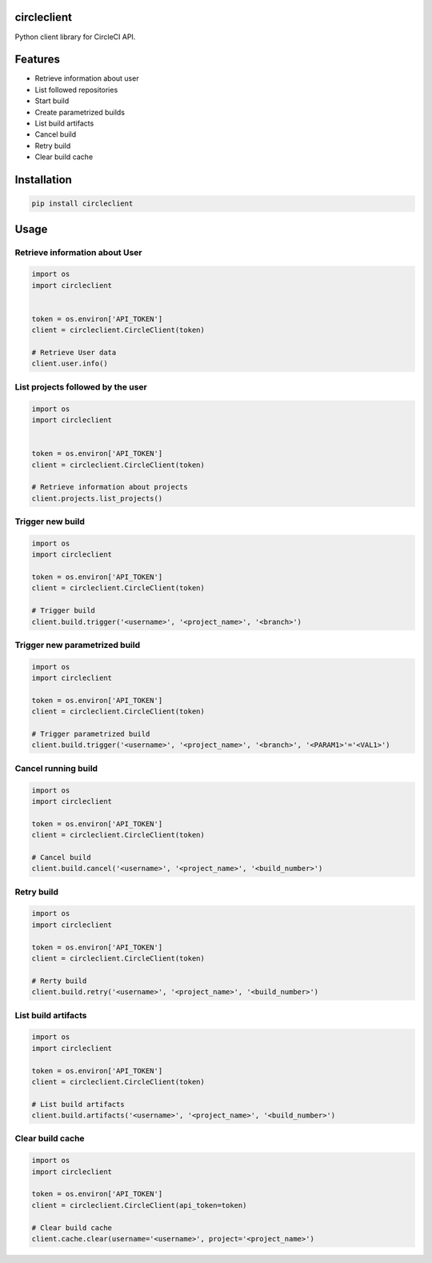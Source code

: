 circleclient
============

.. image:: https://travis-ci.org/qba73/circleclient.svg?branch=master
    :target: https://travis-ci.org/qba73/circleclient
    
Python client library for CircleCI API.

Features
========

* Retrieve information about user
* List followed repositories
* Start build
* Create parametrized builds
* List build artifacts
* Cancel build
* Retry build
* Clear build cache


Installation
============

.. code:: python

    pip install circleclient


Usage
=====

Retrieve information about User
-------------------------------

.. code:: python

    import os
    import circleclient
    
    
    token = os.environ['API_TOKEN']
    client = circleclient.CircleClient(token)
    
    # Retrieve User data
    client.user.info()
    

List projects followed by the user
----------------------------------

.. code:: python

   import os
   import circleclient
   
   
   token = os.environ['API_TOKEN']
   client = circleclient.CircleClient(token)
   
   # Retrieve information about projects
   client.projects.list_projects()
   

Trigger new build
-----------------

.. code:: python

   import os
   import circleclient
   
   token = os.environ['API_TOKEN']
   client = circleclient.CircleClient(token)
   
   # Trigger build
   client.build.trigger('<username>', '<project_name>', '<branch>')
   
 
Trigger new parametrized build
------------------------------

.. code:: python

   import os
   import circleclient
   
   token = os.environ['API_TOKEN']
   client = circleclient.CircleClient(token)
   
   # Trigger parametrized build
   client.build.trigger('<username>', '<project_name>', '<branch>', '<PARAM1>'='<VAL1>')
   
   
Cancel running build
--------------------

.. code:: python

   import os
   import circleclient
   
   token = os.environ['API_TOKEN']
   client = circleclient.CircleClient(token)
   
   # Cancel build
   client.build.cancel('<username>', '<project_name>', '<build_number>')


Retry build
-----------

.. code:: python

   import os
   import circleclient
   
   token = os.environ['API_TOKEN']
   client = circleclient.CircleClient(token)
   
   # Rerty build
   client.build.retry('<username>', '<project_name>', '<build_number>')


List build artifacts
--------------------

.. code:: python

   import os
   import circleclient
   
   token = os.environ['API_TOKEN']
   client = circleclient.CircleClient(token)
   
   # List build artifacts
   client.build.artifacts('<username>', '<project_name>', '<build_number>')


Clear build cache
-----------------

.. code:: python

   import os
   import circleclient

   token = os.environ['API_TOKEN']
   client = circleclient.CircleClient(api_token=token)

   # Clear build cache
   client.cache.clear(username='<username>', project='<project_name>')

